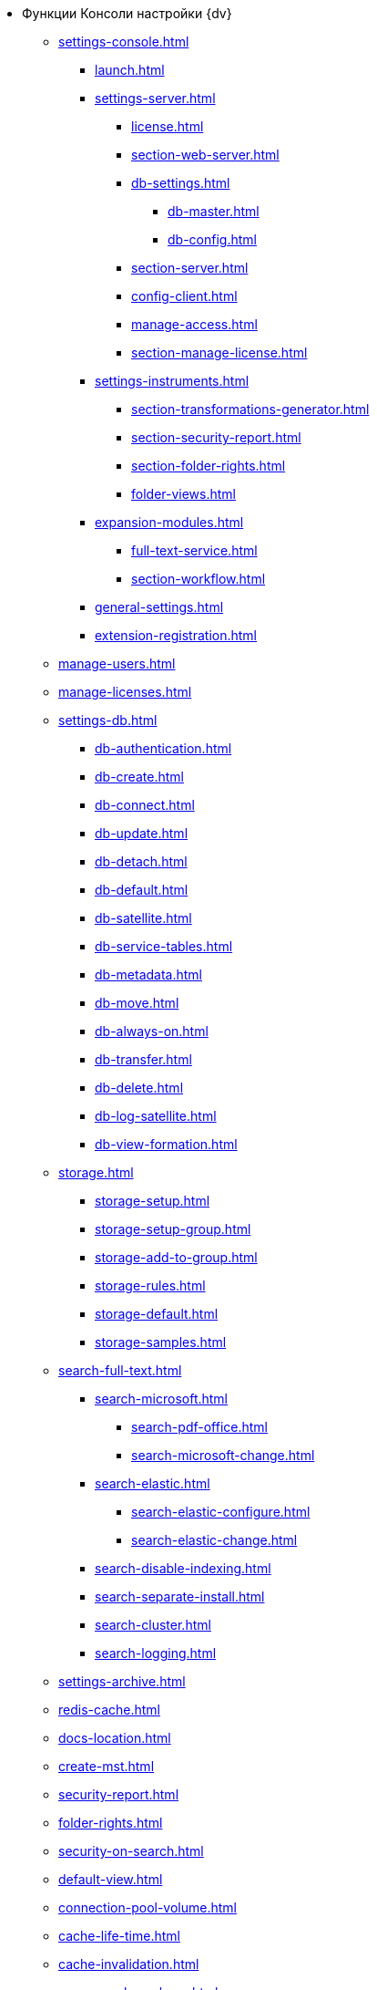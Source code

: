 * Функции Консоли настройки {dv}
** xref:settings-console.adoc[]
*** xref:launch.adoc[]
*** xref:settings-server.adoc[]
**** xref:license.adoc[]
**** xref:section-web-server.adoc[]
**** xref:db-settings.adoc[]
***** xref:db-master.adoc[]
***** xref:db-config.adoc[]
**** xref:section-server.adoc[]
**** xref:config-client.adoc[]
**** xref:manage-access.adoc[]
**** xref:section-manage-license.adoc[]
*** xref:settings-instruments.adoc[]
**** xref:section-transformations-generator.adoc[]
**** xref:section-security-report.adoc[]
**** xref:section-folder-rights.adoc[]
**** xref:folder-views.adoc[]
*** xref:expansion-modules.adoc[]
**** xref:full-text-service.adoc[]
**** xref:section-workflow.adoc[]
*** xref:general-settings.adoc[]
*** xref:extension-registration.adoc[]
** xref:manage-users.adoc[]
** xref:manage-licenses.adoc[]
** xref:settings-db.adoc[]
*** xref:db-authentication.adoc[]
*** xref:db-create.adoc[]
*** xref:db-connect.adoc[]
*** xref:db-update.adoc[]
*** xref:db-detach.adoc[]
*** xref:db-default.adoc[]
*** xref:db-satellite.adoc[]
*** xref:db-service-tables.adoc[]
*** xref:db-metadata.adoc[]
*** xref:db-move.adoc[]
*** xref:db-always-on.adoc[]
*** xref:db-transfer.adoc[]
*** xref:db-delete.adoc[]
*** xref:db-log-satellite.adoc[]
*** xref:db-view-formation.adoc[]
** xref:storage.adoc[]
*** xref:storage-setup.adoc[]
*** xref:storage-setup-group.adoc[]
*** xref:storage-add-to-group.adoc[]
*** xref:storage-rules.adoc[]
*** xref:storage-default.adoc[]
*** xref:storage-samples.adoc[]
** xref:search-full-text.adoc[]
*** xref:search-microsoft.adoc[]
**** xref:search-pdf-office.adoc[]
**** xref:search-microsoft-change.adoc[]
*** xref:search-elastic.adoc[]
**** xref:search-elastic-configure.adoc[]
**** xref:search-elastic-change.adoc[]
*** xref:search-disable-indexing.adoc[]
*** xref:search-separate-install.adoc[]
*** xref:search-cluster.adoc[]
*** xref:search-logging.adoc[]
** xref:settings-archive.adoc[]
** xref:redis-cache.adoc[]
** xref:docs-location.adoc[]
** xref:create-mst.adoc[]
** xref:security-report.adoc[]
** xref:folder-rights.adoc[]
** xref:security-on-search.adoc[]
** xref:default-view.adoc[]
** xref:connection-pool-volume.adoc[]
** xref:cache-life-time.adoc[]
** xref:cache-invalidation.adoc[]
** xref:server-cache-volume.adoc[]
** xref:limit-search-results.adoc[]
** xref:limit-cards-number.adoc[]
** xref:limit-signed-file-size.adoc[]
** xref:file-service-logging.adoc[]
** xref:db-timeout.adoc[]
** xref:detailed-changes-log.adoc[]
** xref:default-localization.adoc[]
* xref:settings-monitoring.adoc[]
** xref:logs.adoc[]
** xref:performance.adoc[]
** xref:db-maintenance.adoc[]
** xref:db-slow-queries.adoc[]
** xref:db-backup.adoc[]
** xref:db-rename.adoc[]
** xref:messages.adoc[]
* Приложения
** xref:appendix/security-groups.adoc[]
** xref:appendix/microsoft-postgre.adoc[]